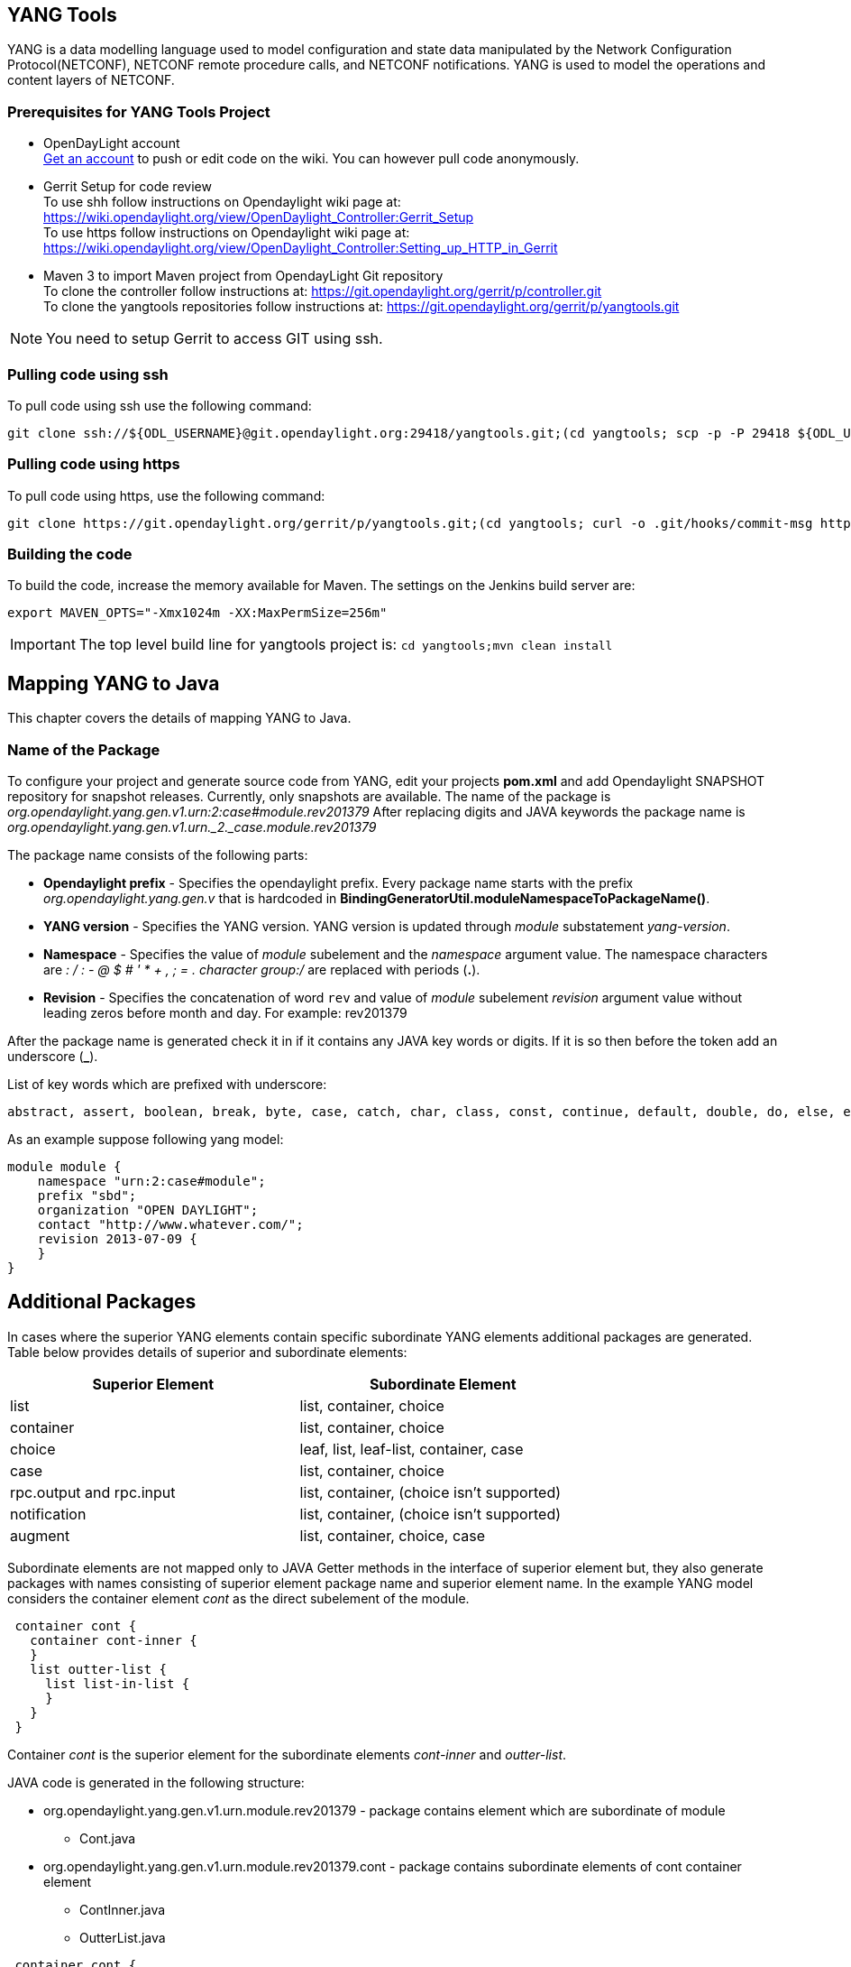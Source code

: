 == YANG Tools
YANG is a data modelling language used to model configuration and state data manipulated by the Network Configuration Protocol(NETCONF), NETCONF remote procedure calls, and NETCONF notifications.
YANG is used to model the operations and content layers of NETCONF. 

=== Prerequisites for YANG Tools Project
* OpenDayLight account +
  https://identity.opendaylight.org/carbon/user-registration/index.jsp?region=region1&item=user_registration_menu[Get an account] to push or edit code on the wiki. You can however pull code anonymously.
* Gerrit Setup for code review +
  To use shh follow instructions on  Opendaylight wiki page at: https://wiki.opendaylight.org/view/OpenDaylight_Controller:Gerrit_Setup +
  To use https follow instructions on  Opendaylight wiki page at: https://wiki.opendaylight.org/view/OpenDaylight_Controller:Setting_up_HTTP_in_Gerrit
* Maven 3 to import Maven project from OpendayLight Git repository +
  To clone the controller follow instructions at: https://git.opendaylight.org/gerrit/p/controller.git  +
  To clone the yangtools repositories follow instructions at: https://git.opendaylight.org/gerrit/p/yangtools.git

NOTE: You need to setup Gerrit  to access GIT using ssh.

=== Pulling code using ssh
To pull code using ssh use the following command: +

	git clone ssh://${ODL_USERNAME}@git.opendaylight.org:29418/yangtools.git;(cd yangtools; scp -p -P 29418 ${ODL_USERNAME}@git.opendaylight.org:hooks/commit-msg .git/hooks/;chmod 755 .git/hooks/commit-msg;git config remote.origin.push HEAD:refs/for/master)

=== Pulling code using https
To pull code using https, use the following command: +

	git clone https://git.opendaylight.org/gerrit/p/yangtools.git;(cd yangtools; curl -o .git/hooks/commit-msg https://git.opendaylight.org/gerrit/tools/hooks/commit-msg;chmod 755 .git/hooks/commit-msg;git config remote.origin.push HEAD:refs/for/master)

=== Building the code
To build the code, increase the memory available for Maven. The settings on the Jenkins build server are: +

	export MAVEN_OPTS="-Xmx1024m -XX:MaxPermSize=256m"

IMPORTANT: The top level build line for yangtools project is: `cd yangtools;mvn clean install`

== Mapping YANG to Java 
This chapter covers the details of mapping YANG to Java.

=== Name of the Package
To configure your project and generate source code from YANG, edit your projects *pom.xml* and add Opendaylight SNAPSHOT repository for snapshot releases. Currently, only snapshots are available. 
The name of the package is _org.opendaylight.yang.gen.v1.urn:2:case#module.rev201379_
After replacing digits and JAVA keywords the package name is _org.opendaylight.yang.gen.v1.urn._2._case.module.rev201379_

The package name consists of the following parts: +

* *Opendaylight prefix* - Specifies the opendaylight prefix. Every package name starts with the prefix _org.opendaylight.yang.gen.v_ that is hardcoded in *BindingGeneratorUtil.moduleNamespaceToPackageName()*.
* *YANG version* - Specifies the YANG version. YANG version is updated through _module_ substatement _yang-version_.
* *Namespace* - Specifies the value of _module_ subelement and the _namespace_ argument value. 
  The namespace characters are _: / : - @ $ # ' * + , ; = . character group:/_ are replaced with periods (*.*).
* *Revision* - Specifies the concatenation of word `rev` and value of _module_ subelement _revision_ argument value without leading zeros before month and day. 
  For example: rev201379

After the package name is generated check it in if it contains any JAVA key words or digits. If it is so then before the token add an underscore (*_*).

List of key words which are prefixed with underscore:

---------
abstract, assert, boolean, break, byte, case, catch, char, class, const, continue, default, double, do, else, enum, extends, false, final, finally, float, for, goto, if, implements, import, instanceof, int, interface, long, native, new, null, package, private, protected, public, return, short, static, strictfp, super, switch, synchronized, this, throw, throws, transient, true, try, void, volatile, while
---------

As an example suppose following yang model:

---------
module module {
    namespace "urn:2:case#module";
    prefix "sbd";
    organization "OPEN DAYLIGHT";
    contact "http://www.whatever.com/";
    revision 2013-07-09 {
    }
}
---------

== Additional Packages
In cases where the superior YANG elements contain specific subordinate YANG elements additional packages are generated. Table below provides details of superior and subordinate elements: 

[cols=*2,options="header",width="75%"]
|===
|Superior Element  | Subordinate Element 
|list  |list, container, choice 
|container | list, container, choice  
|choice | leaf, list, leaf-list, container, case 
|case  | list, container, choice 
|rpc.output and rpc.input |  list, container, (choice isn't supported)
|notification |  list, container, (choice isn't supported)
|augment  | list, container, choice, case |
|===

Subordinate elements are not mapped only to JAVA Getter methods in the interface of superior element but, they also generate packages with names consisting of superior element package name and superior element name.
In the example YANG model considers the container element _cont_ as the direct subelement of the module.

---------
 container cont { 
   container cont-inner {
   }
   list outter-list {
     list list-in-list {
     }
   }
 }
---------

Container _cont_ is the superior element for the subordinate elements _cont-inner_ and _outter-list_.

JAVA code is generated in the following structure: +

* org.opendaylight.yang.gen.v1.urn.module.rev201379 - package contains element which are subordinate of module 
	** Cont.java 
* org.opendaylight.yang.gen.v1.urn.module.rev201379.cont - package contains subordinate elements of cont container element 
	** ContInner.java 
	** OutterList.java 

---------
 container cont { 
   container cont-inner {
   }
   list outter-list {
     list list-in-list {
     }
   }
 }
---------
 
_list outter-list_ is superior element for subordinate element _list-in-list_ 

JAVA code is generated in the following structure: +

* org.opendaylight.yang.gen.v1.urn.module.rev201379.cont.outter.list - package contains subordinate elements of outter-list list element 
  ** ListInList.java 

=== Class and interface name
Some YANG elements are mapped to JAVA classes and interfaces. The name of YANG element may contain various characters which aren't permitted in JAVA class names. Firstly whitespaces are trimmed from YANG name. Next characters space, -, _ are deleted and subsequent letter is capitalized. At the end first letter is capitalized. Transformation example:
example-name without_capitalization is mapped to 
`ExampleNameWithoutCapitalization`

=== Getters and setters name
In some cases are YANG elements generated as getter or setter methods. This methods are created through class `MethodSignatureBuilder`
The process for getter is: +

* name of YANG element is converted to JAVA class name style 
* the word get is added as preffix 
* return type of the getter method is set to element's type substatement value 

The process for setter is: +

* name of YANG element is converted to JAVA class name style 
* word set is added as preffix 
* input parameter name is set to element's name converted to JAVA parameter style 
* return parameter is set to void 

=== Module

YANG module is converted to JAVA as two JAVA classes. Each of the class is in the separate JAVA file. The names of JAVA files are composed as follows:
`<YANG_module_name><Sufix>`.java where `<sufix>` can be data or service.




== Data Interface
Data Interface has a mapping similar to container, but contains only top level nodes defined in module. 

== Service Interface
Service Interface serves to describe RPC contract defined in the module. This RPC contract is defined by rpc statements. 

=== Typedef
YANG typedef statement is mapped to JAVA class. Typedef may contain following substatement:

[cols=*2,2a,^,options="header",width="75%"]
|===
|Substatement | Argument Mapped to JAVA
|type| class attribute
|descripton| is not mapped
|units| is not mapped
|default|is not mapped
|===

=== Valid Arguments Type
Simple values of type argument are mapped as follows:
[cols=*2,2a,^,options="header",width="75%"]
|===
|Argument Type |  Mapped to JAVA
|boolean| Boolean
|empty| Boolean
|int8| Byte
|int16|Short
|int32|Integer
|int64|Long
|string|String or, class (if pattern substatement is specified)
|decimal64|Double
|uint8|Short
|uint16|Integer
|uint32|Long
|uint64|BigInteger
|binary|byte[]
|===

Complex values of type argument are mapped as follows:
[cols=*2,2a,^,options="header",width="75%"]
|===
|Argument Type|Mapped to JAVA
|enumeration|enum
|bits|class
|leafref|??
|identityref|??
|union|class
|instance-identifier|??
|===

=== Enumeration Substatement Enum
The YANG enumeration type has to contain some enum substatements. Enumeration is mapped as JAVA enum type (standalone class) and every YANG enum subelement is mapped to JAVA enum's predefined values.
Enum substatement can have following substatements:

[cols=*2,2a,^,options="header",width="75%"]
|===
|Enum's Substatement |Mapped to JAVA
|description|is not mapped
|value|mapped as input parameter for every predefined value of enum
|===

Example of maping of YANG enumeration to JAVA:
[cols=*2,2a,^,options="header",width="75%"]
|===
|YANG|JAVA

a|
----
typedef typedef-enumeration {
    type enumeration {
        enum enum1 {
            description "enum1 description";
            value 18;
        }
        enum enum2 {
            value 16;
        }
        enum enum3 {
        }    		
    }
}
----
a|
----
public enum TypedefEnumeration {
    Enum1(18),
    Enum2(16),
    Enum3(19);
 
    int value;
 
    private TypedefEnumeration(int value) {
        this.value = value;
    }
}
----
|===
=== Bits's Substatement Bit
The YANG bits type has to contain some bit substatements. YANG Bits is mapped to JAVA class (standalone class) and every YANG bits subelement is mapped to class boolean attributes. In addition are overriden Object methods `hash, toString, equals`.

[cols=*3,^,options="header",width="75%"]
|===
|YANG|JAVA|JAVA overriden Object methods
a|----
typedef typedef-bits {
  type bits {
    bit first-bit {
      description "first-bit description";
        position 15;
      }
    bit second-bit; 
  }
}
a|----
public class TypedefBits {
 
    private Boolean firstBit;
    private Boolean secondBit;
 
    public TypedefBits() {
        super();
    }
 
    public Boolean getFirstBit() {
        return firstBit;
    }
 
    public void setFirstBit(Boolean firstBit) {
        this.firstBit = firstBit;
    }
 
    public Boolean getSecondBit() {
        return secondBit;
    }
 
    public void setSecondBit(Boolean secondBit) {
        this.secondBit = secondBit;
    }
}
a|----
 @Override
public int hashCode() {
    final int prime = 31;
    int result = 1;
    result = prime * result +
     ((firstBit == null) ? 0 : firstBit.hashCode());
    result = prime * result +
     ((secondBit == null) ? 0 : secondBit.hashCode());
    return result;
}
 
@Override
public boolean equals(Object obj) {
    if (this == obj) {
        return true;
    }
    if (obj == null) {
        return false;
    }
    if (getClass() != obj.getClass()) {
        return false;
    }
    TypedefBits other = (TypedefBits) obj;
    if (firstBit == null) {
        if (other.firstBit != null) {
            return false;
        }
    } else if(!firstBit.equals(other.firstBit)) {
        return false;
    }
    if (secondBit == null) {
        if (other.secondBit != null) {
            return false;
        }
    } else if(!secondBit.equals(other.secondBit)) {
        return false;
    }
    return true;
}
 
@Override
public String toString() {
    StringBuilder builder = new StringBuilder();
    builder.append("TypedefBits [firstBit=");
    builder.append(firstBit);
    builder.append(", secondBit=");
    builder.append(secondBit);
    builder.append("]");
    return builder.toString();
}
|===

=== Union's Substatement Type
If type of typedef is union it has to contain `type` substatements. Union typedef is mapped to class and its `type` subelements are mapped to private class attributes. For every YANG union subtype si generated own JAVA constructor with a parameter which represent just one attribute.
Example to union mapping:


[cols=[2, 2, 2,],^,options="header",width="90%"]
|===
|YANG|JAVA|JAVA overriden Object methods
a|----
typedef typedef-union {
    type union {
        type int32;
        type string;
    }
}
a|----
public class TypedefUnion {
 
 
 
    private Integer int32;
    private String string;
 
    public TypedefUnion(Integer int32) {
        super();
        this.int32 = int32;
    }
 
    public TypedefUnion(String string) {
        super();
        this.string = string;
    }
 
    public Integer getInt32() {
        return int32;
    }
 
    public String getString() {
        return string;
    }
}
a|----
@Override
public int hashCode() {
    final int prime = 31;
    int result = 1;
    result = prime * result + ((int32 == null) ? 0 : int32.hashCode());
    result = prime * result + ((string == null) ? 0 : string.hashCode());
    return result;
}
 
@Override
public boolean equals(Object obj) {
    if (this == obj) {
        return true;
    }
    if (obj == null) {
        return false;
    }
    if (getClass() != obj.getClass()) {
        return false;
    }
    TypedefUnion other = (TypedefUnion) obj;
    if (int32 == null) {
        if (other.int32 != null) {
            return false;
        }
    } else if(!int32.equals(other.int32)) {
        return false;
    }
    if (string == null) {
        if (other.string != null) {
            return false;
        }
    } else if(!string.equals(other.string)) {
        return false;
    }
    return true;
}
 
@Override
public String toString() {
    StringBuilder builder = new StringBuilder();
    builder.append("TypedefUnion [int32=");
    builder.append(int32);
    builder.append(", string=");
    builder.append(string);
    builder.append("]");
    return builder.toString();
}
|===

=== String Mapping
YANG String can be detailed specified through type subelements length and pattern which are mapped as follows:

[cols=*2,2a,^,options="header",width="75%"]
|===
|Type  subelement  |  Mapping to JAVA
| length | not mapped
| pattern | 

. list of string constants = list of patterns +
. list of Pattern objects + 
. static initialization block where list of Patterns is initialized from list of string of constants
|===

Example of YANG string mapping 

[cols=[3,3,3],^ ,options="header",width="75%"]
|===
|YANG|JAVA|JAVA Overriden Object Methods
a|----
typedef typedef-string {
    type string {
        length 44;
        pattern "[a][.]*"
    }
}
----
a|
----
public class TypedefString {
 
    private static final List<Pattern> patterns = new ArrayList<Pattern>();
    public static final List<String> PATTERN_CONSTANTS = Arrays.asList("[a][.]*");
 
    static {
        for (String regEx : PATTERN_CONSTANTS) {
            patterns.add(Pattern.compile(regEx));
        }
    }
 
    private String typedefString;
 
    public TypedefString(String typedefString) {
        super();
        this.typedefString = typedefString;
    }
 
    public String getTypedefString() {
        return typedefString;
    }
}
----
a|----
@Override
public int hashCode() {
    final int prime = 31;
    int result = 1;
    result = prime * result + ((typedefString == null) ? 0 : typedefString.hashCode());
    return result;
}
 
@Override
public boolean equals(Object obj) {
    if (this == obj) {
        return true;
    }
    if (obj == null) {
        return false;
    }
    if (getClass() != obj.getClass()) {
        return false;
    }
    TypedefString other = (TypedefString) obj;
    if (typedefString == null) {
        if (other.typedefString != null) {
            return false;
        }
    } else if(!typedefString.equals(other.typedefString)) {
        return false;
    }
    return true;
}
 
@Override
public String toString() {
    StringBuilder builder = new StringBuilder();
    builder.append("TypedefString [typedefString=");
    builder.append(typedefString);
    builder.append("]");
    return builder.toString();
} 
----
|===
=== Container
YANG Container is mapped to JAVA interface which extends interfaces DataObject, Augmentable<container_interface>, where container_interface is name of mapped interface.
Example of mapping:

[cols= [2,2],^,options="header",width="90%"]
|===
|YANG|JAVA
a|----
container cont {
}
a|----
public interface Cont extends DataObject, Augmentable<Cont> {
}
|===
=== Leaf
Each leaf has to contain at least one type substatement. The leaf is mapped to getter method of superior element with return type equal to type substatement value.
Example of mapping:

[cols= [2,2],^,options="header",width="90%"]
|===
|YANG|JAVA
a|----
module module {
 
    namespace "urn:module";
    prefix "sbd";
 
    organization "OPEN DAYLIGHT";
    contact "http://www.whatever.com/";    
 
    revision 2013-07-09 {
 
    }
    leaf lf {
        type string;				
    }     
}
a|----
package org.opendaylight.yang.gen.v1.urn.module.rev201379;
public interface ModuleData {
    String getLf();
} 
|===
Example of leaf mapping at container level:
[cols= [2,2],^,options="header",width="90%"]
|===
|YANG|JAVA
a|
----
container cont {
  leaf lf {
    type string;				
  }
} 
a|----
public interface Cont extends DataObject, Augmentable<Cont> {
    String getLf();
} 
|===

=== Leaf-list
Each leaf-list has to contain one type substatement. The leaf-list is mapped to getter method of superior element with return type equal to List of type substatement value.
Example of mapping of leaf-list.
[cols= [2,2],^,options="header",width="90%"]
|===
|YANG|JAVA
a|
----
container cont {
    leaf-list lf-lst {
        type typedef-union;
    }
}
a|----
public interface Cont extends DataObject, Augmentable<Cont> {
    List<TypedefUnion> getLfLst();
}
|===


YANG `typedef-union` and `JAVA TypedefUnion` are the same as in union type.

=== List
YANG list element is mapped to JAVA interface. In superior element is generated as getter method with return type List of generated interfaces.
Mapping of list substatement to JAVA:

[cols=*2,2a,^,options="header",width="80%"]
|===
|Substatement|Mapping to JAVA
|Key|Class
|===
Example of list mapping _outter-list_ is mapped to JAVA interface _OutterList_ and in _Cont_ interface (superior of _OutterList_) contains getter method with return type List<OutterList> 
[cols=[3,3,3],^ ,options="header",width="75%"]
|===
|YANG|JAVA|JAVA Overriden Object Methods
a|
----

container cont {
  list outter-list {
    leaf leaf-in-list {
      type uint64;                
    }
    leaf-list leaf-list-in-list {
      type string;                
    }
    list list-in-list {
      leaf-list inner-leaf-list {
        type int16;
      }
    }
  }
}
a|
ListInList.java +

----
package org.opendaylight.yang.gen.v1.urn.module.rev201379.cont.outter.list;
 
import org.opendaylight.yangtools.yang.binding.DataObject;
import org.opendaylight.yangtools.yang.binding.Augmentable;
import java.util.List;
 
public interface ListInList extends DataObject, Augmentable<ListInList> {
 
    List<Short> getInnerLeafList();
}
----
OutterListKey.java
----
package org.opendaylight.yang.gen.v1.urn.module.rev201379.cont;
 
import org.opendaylight.yang.gen.v1.urn.module.rev201379.cont.OutterListKey;
import java.math.BigInteger;
 
public class OutterListKey {
 
    private BigInteger LeafInList;
 
    public OutterListKey(BigInteger LeafInList) {
        super();
        this.LeafInList = LeafInList;
    }
 
    public BigInteger getLeafInList() {
        return LeafInList;
    }
}
----
OutterList.java
----
package org.opendaylight.yang.gen.v1.urn.module.rev201379.cont;
 
import org.opendaylight.yangtools.yang.binding.DataObject;
import org.opendaylight.yangtools.yang.binding.Augmentable;
import java.util.List;
import org.opendaylight.yang.gen.v1.urn.module.rev201379.cont.outter.list.ListInList;
 
public interface OutterList extends DataObject, Augmentable<OutterList> {
 
    List<String> getLeafListInList();
 
    List<ListInList> getListInList();
 
    /*
    Returns Primary Key of Yang List Type
    */
    OutterListKey getOutterListKey();
 
}
Cont.java

package org.opendaylight.yang.gen.v1.urn.module.rev201379;
 
 
import org.opendaylight.yangtools.yang.binding.DataObject;
import org.opendaylight.yangtools.yang.binding.Augmentable;
import java.util.List;
import org.opendaylight.yang.gen.v1.urn.module.rev201379.cont.OutterList;
 
public interface Cont extends DataObject, Augmentable<Cont> {
 
    List<OutterList> getOutterList();
 
}
----
a| OutterListKey.java
----
@Override
public int hashCode() {
    final int prime = 31;
    int result = 1;
    result = prime * result + ((LeafInList == null) ? 0 : LeafInList.hashCode());
    return result;
}
 
@Override
public boolean equals(Object obj) {
    if (this == obj) {
        return true;
    }
    if (obj == null) {
        return false;
    }
    if (getClass() != obj.getClass()) {
        return false;
    }
    OutterListKey other = (OutterListKey) obj;
    if (LeafInList == null) {
        if (other.LeafInList != null) {
            return false;
        }
    } else if(!LeafInList.equals(other.LeafInList)) {
        return false;
    }
    return true;
}
 
@Override
public String toString() {
    StringBuilder builder = new StringBuilder();
    builder.append("OutterListKey [LeafInList=");
    builder.append(LeafInList);
    builder.append("]");
    return builder.toString();
}
----
|===

=== Choice and Case	
`Choice` element is mapped similarly as `list` element. Choice element is mapped to interface (marker interface) and in the superior element is created using getter method with the return type `List` of this marker interfaces.
`Case` substatements are mapped to the JAVA interfaces which extend mentioned marker interface.
Example of choice mapping: 
[cols=[3,3],^ ,options="header",width="90%"]
|===
|YANG|JAVA
a|
----
container cont {
    choice choice-test {
        case case1 {
        }
        case case2 {
        }
    }
}
----
a|
Case1.java

----
package org.opendaylight.yang.gen.v1.urn.module.rev201379.cont.choice.test;
 
import org.opendaylight.yangtools.yang.binding.DataObject;
import org.opendaylight.yangtools.yang.binding.Augmentable;
import org.opendaylight.yang.gen.v1.urn.module.rev201379.cont.ChoiceTest;
 
public interface Case1 extends DataObject, Augmentable<Case1>, ChoiceTest {
}
----
Case2.java 
----
package org.opendaylight.yang.gen.v1.urn.module.rev201379.cont.choice.test;
 
import org.opendaylight.yangtools.yang.binding.DataObject;
import org.opendaylight.yangtools.yang.binding.Augmentable;
import org.opendaylight.yang.gen.v1.urn.module.rev201379.cont.ChoiceTest;
 
public interface Case2 extends DataObject, Augmentable<Case2>, ChoiceTest {
}
----
ChoiceTest.java
----
package org.opendaylight.yang.gen.v1.urn.module.rev201379.cont;
 
import org.opendaylight.yangtools.yang.binding.DataObject;
 
public interface ChoiceTest extends DataObject {
}
----
a|

Cont.java
----
package org.opendaylight.yang.gen.v1.urn.module.rev201379;
 
import org.opendaylight.yangtools.yang.binding.DataObject;
import org.opendaylight.yangtools.yang.binding.Augmentable;
import org.opendaylight.yang.gen.v1.urn.module.rev201379.cont.ChoiceTest;
 
public interface Cont extends DataObject, Augmentable<Cont> {
 
    ChoiceTest getChoiceTest();
 
}
----
|===

=== Grouping and Uses
Grouping is mapped to JAVA interface. Uses used in some element (using of concrete grouping) are mapped as extension of interface for this element with the interface which represents grouping.
Example of grouping and uses mapping.
[cols=[3,3],^ ,options="header",width="90%"]
|===
|YANG|JAVA
a|
----
grouping grp {
 
}
 
container cont {
    uses grp;
}
----
a|
Cont.java
----
package org.opendaylight.yang.gen.v1.urn.module.rev201379;
 
import org.opendaylight.yangtools.yang.binding.DataObject;
import org.opendaylight.yangtools.yang.binding.Augmentable;
 
public interface Cont extends DataObject, Augmentable<Cont>, Grp {
}
----
Grp.java
----
package org.opendaylight.yang.gen.v1.urn.module.rev201379;
 
import org.opendaylight.yangtools.yang.binding.DataObject;
 
public interface Grp extends DataObject {
}
---- 
|===

=== Rpc
Rpc is mapped to JAVA as method of class `ModuleService.java`.
Rpc's substatement are mapped as follows: 
[cols=*2,2a,^,options="header",width="75%"]
|===
|Rpc Substatement|Mapping to JAVA
|input|interface
|output|interface
|===

Example of rpc mapping: 
[cols=[3,3],^ ,options="header",width="90%"]
|===
|YANG|JAVA
a|
----
rpc rpc-test1 {
    output {
        leaf lf-output {
            type string;
        }
    }
    input {
        leaf lf-input {
            type string;
        }        
    }
}
----
a| ModuleService.java
----
package org.opendaylight.yang.gen.v1.urn.module.rev201379;
 
import java.util.concurrent.Future;
import org.opendaylight.yangtools.yang.common.RpcResult;
 
public interface ModuleService {
 
    Future<RpcResult<RpcTest1Output>> rpcTest1(RpcTest1Input input);
 
}
----
RpcTest1Input.java
----
package org.opendaylight.yang.gen.v1.urn.module.rev201379;
 
public interface RpcTest1Input {
 
    String getLfInput();
 
}
----
RpcTest1Output.java
----
package org.opendaylight.yang.gen.v1.urn.module.rev201379;
 
public interface RpcTest1Output {
 
    String getLfOutput();
 
}
----
|===

=== Notification
`Notification` is mapped to the JAVA interface which extends Notification interface.
Example of notification mapping:
[cols=*2,2a,^,options="header",width="75%"]
|===
|YANG|JAVA
a|
----
notification notif {
	}
----
a| 
----
package org.opendaylight.yang.gen.v1.urn.module.rev201379;
 
 
import org.opendaylight.yangtools.yang.binding.DataObject;
import org.opendaylight.yangtools.yang.binding.Augmentable;
import org.opendaylight.yangtools.yang.binding.Notification;
 
public interface Notif extends DataObject, Augmentable<Notif>, Notification {
}
----
|===

=== Augment
`Augment` is mapped to the JAVA interface. The interface starts with the same name as the name of augmented interface. The suffix is order number of augmenting interface. The augmenting interface also extends `Augmentation<>` with actual type parameter equal to augmented interface.
Example of augment mapping. In this example is augmented interface `Cont` so whole parametrized type is `Augmentation<Cont>`. 
[cols=*2,2a,^,options="header",width="75%"]
|===
|YANG|JAVA
a|
----
container cont {
}         
 
augment "/cont" {
}
----
a| Cont.java
----
package org.opendaylight.yang.gen.v1.urn.module.rev201379;
 
import org.opendaylight.yangtools.yang.binding.DataObject;
import org.opendaylight.yangtools.yang.binding.Augmentable;
 
public interface Cont extends DataObject, Augmentable<Cont> {
 
}
----
Cont1.java
----
package org.opendaylight.yang.gen.v1.urn.module.rev201379;
 
import org.opendaylight.yangtools.yang.binding.DataObject;
import org.opendaylight.yangtools.yang.binding.Augmentation;
 
public interface Cont1 extends DataObject, Augmentation<Cont> {
 
}
----
|===
=== Identity
The purpose of the identity statement is to define a new globally unique, abstract, and untyped identity. YANG substatement base considers an argument a string; the name of existing identity from which the new identity is derived. Hence, the identity statement is mapped to JAVA abstract class and base substatement is mapped as extends JAVA keyword. The identity name is translated to class name. 

[cols=*2,2a,^,options="header",width="75%"]
|===
|YANG|JAVA

a|
----
identity toast-type {  
}
----
a| 
----
public abstract class ToastType extends BaseIdentity {
    protected ToastType() {
        super();
    }
}
----
a|
----
identity white-bread {
  base toast-type;
}
----
a| WhiteBread.java
----
public abstract class WhiteBread extends ToastType {
    protected WhiteBread() {
        super();
    }
}
----
|===


 


